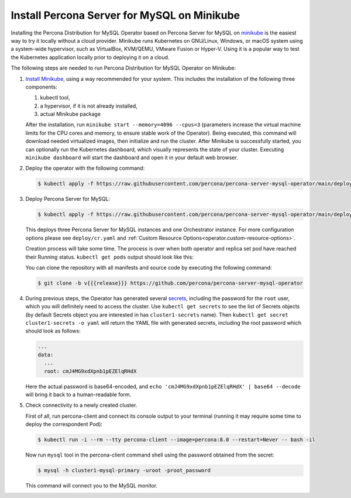 .. _install-minikube:

Install Percona Server for MySQL on Minikube
============================================

Installing the Percona Distribution for MySQL Operator based on Percona Server for MySQL on `minikube <https://github.com/kubernetes/minikube>`_
is the easiest way to try it locally without a cloud provider. Minikube runs
Kubernetes on GNU/Linux, Windows, or macOS system using a system-wide
hypervisor, such as VirtualBox, KVM/QEMU, VMware Fusion or Hyper-V. Using it is
a popular way to test the Kubernetes application locally prior to deploying it
on a cloud.

The following steps are needed to run Percona Distribution for MySQL Operator on Minikube:

#. `Install Minikube <https://kubernetes.io/docs/tasks/tools/install-minikube/>`_,
   using a way recommended for your system. This includes the installation of
   the following three components:

   #. kubectl tool,
   #. a hypervisor, if it is not already installed,
   #. actual Minikube package

   After the installation, run ``minikube start --memory=4096 --cpus=3``
   (parameters increase the virtual machine limits for the CPU cores and memory,
   to ensure stable work of the Operator). Being executed, this command will
   download needed virtualized images, then initialize and run the
   cluster. After Minikube is successfully started, you can optionally run the
   Kubernetes dashboard, which visually represents the state of your cluster.
   Executing ``minikube dashboard`` will start the dashboard and open it in your
   default web browser.

#. Deploy the operator with the following command:

   .. code:: bash

      $ kubectl apply -f https://raw.githubusercontent.com/percona/percona-server-mysql-operator/main/deploy/bundle.yaml

#. Deploy Percona Server for MySQL:

   .. code:: bash

      $ kubectl apply -f https://raw.githubusercontent.com/percona/percona-server-mysql-operator/main/deploy/cr.yaml

   This deploys three Percona Server for MySQL instances and one Orchestrator
   instance. For more configuration options please see ``deploy/cr.yaml`` and
   :ref:`Custom Resource Options<operator.custom-resource-options>`.

   Creation process will take some time. The process is over when both
   operator and replica set pod have reached their Running status.
   ``kubectl get pods`` output should look like this:
   
   .. include:: ./assets/code/kubectl-get-pods-response.txt
   
   You can clone the repository with all manifests and source code by executing the following command:

   .. code:: bash

      $ git clone -b v{{{release}}} https://github.com/percona/percona-server-mysql-operator

#. During previous steps, the Operator has generated several `secrets <https://kubernetes.io/docs/concepts/configuration/secret/>`_, including the
   password for the ``root`` user, which you will definitely need to access the
   cluster. Use ``kubectl get secrets`` to see the list of Secrets objects (by
   default Secrets object you are interested in has ``cluster1-secrets`` name).
   Then ``kubectl get secret cluster1-secrets -o yaml`` will return the YAML
   file with generated secrets, including the root password which should look as
   follows:

   .. code:: yaml

      ...
      data:
        ...
        root: cmJ4MG9xdXpnb1pEZElqRHdX

   Here the actual password is base64-encoded, and
   ``echo 'cmJ4MG9xdXpnb1pEZElqRHdX' | base64 --decode`` will bring it back to a
   human-readable form.

#. Check connectivity to a newly created cluster.

   First of all, run percona-client and connect its console output to your
   terminal (running it may require some time to deploy the correspondent Pod): 
   
   .. code:: bash

      $ kubectl run -i --rm --tty percona-client --image=percona:8.0 --restart=Never -- bash -il
   
   Now run ``mysql`` tool in the percona-client command shell using the password
   obtained from the secret:
   
   .. code:: bash

      $ mysql -h cluster1-mysql-primary -uroot -proot_password

   This command will connect you to the MySQL monitor.

   .. include:: ./assets/code/mysql-welcome-response.txt

